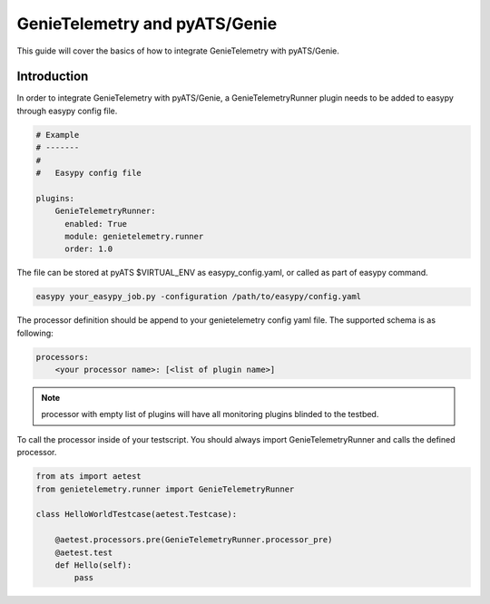 .. highlightlang:: python

.. _harness:

GenieTelemetry and pyATS/Genie
==============================

This guide will cover the basics of how to integrate GenieTelemetry with
pyATS/Genie.


Introduction
------------

In order to integrate GenieTelemetry with pyATS/Genie, a GenieTelemetryRunner
plugin needs to be added to easypy through easypy config file.

.. code-block:: yaml

    # Example
    # -------
    #
    #   Easypy config file

    plugins:
        GenieTelemetryRunner:
          enabled: True
          module: genietelemetry.runner
          order: 1.0

The file can be stored at pyATS $VIRTUAL_ENV as easypy_config.yaml, or called as
part of easypy command.

.. code-block:: bash

    easypy your_easypy_job.py -configuration /path/to/easypy/config.yaml

The processor definition should be append to your genietelemetry config yaml
file.
The supported schema is as following:

.. code-block:: yaml

    processors:
        <your processor name>: [<list of plugin name>]


.. note::
    processor with empty list of plugins will have all monitoring plugins
    blinded to the testbed.

To call the processor inside of your testscript.
You should always import GenieTelemetryRunner and calls the defined processor.

.. code-block:: python

    from ats import aetest
    from genietelemetry.runner import GenieTelemetryRunner

    class HelloWorldTestcase(aetest.Testcase):

        @aetest.processors.pre(GenieTelemetryRunner.processor_pre)
        @aetest.test
        def Hello(self):
            pass